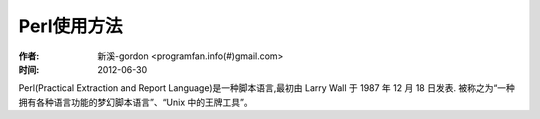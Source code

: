 .. _perl:

Perl使用方法
================
:作者: 新溪-gordon <programfan.info(#)gmail.com>
:时间: 2012-06-30

Perl(Practical Extraction and Report Language)是一种脚本语言,最初由 Larry Wall 于 1987 年 12 月 18 日发表.
被称之为“一种拥有各种语言功能的梦幻脚本语言”、“Unix 中的王牌工具”。





